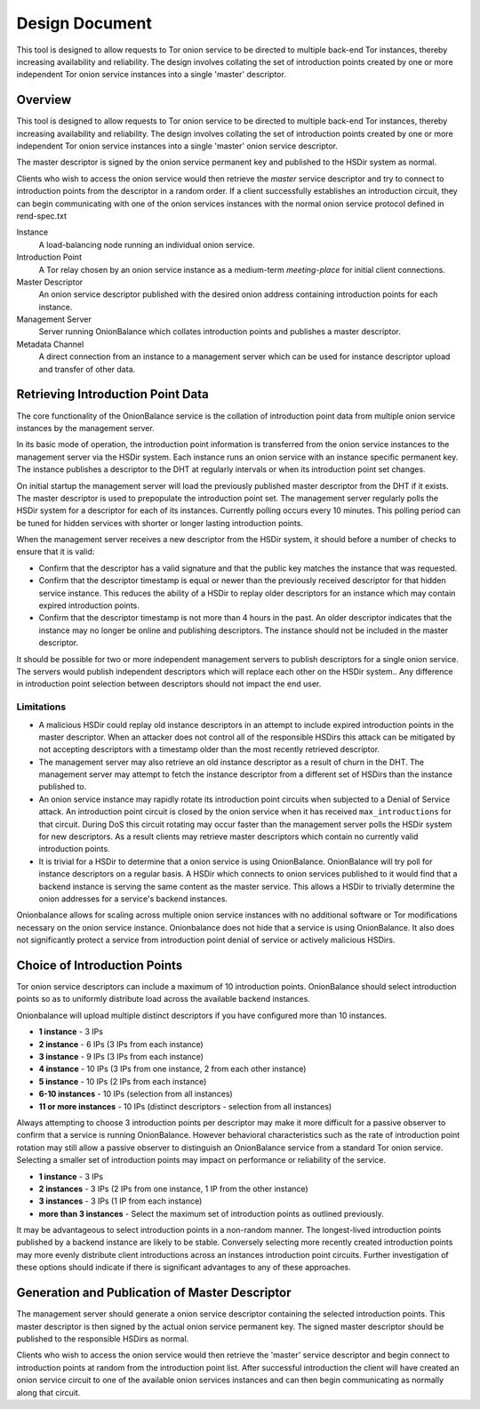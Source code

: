 Design Document
===============

This tool is designed to allow requests to Tor onion service to be
directed to multiple back-end Tor instances, thereby increasing
availability and reliability. The design involves collating the set of
introduction points created by one or more independent Tor onion service
instances into a single 'master' descriptor.

Overview
--------

This tool is designed to allow requests to Tor onion service to be
directed to multiple back-end Tor instances, thereby increasing
availability and reliability. The design involves collating the set of
introduction points created by one or more independent Tor onion service
instances into a single 'master' onion service descriptor.

The master descriptor is signed by the onion service permanent key and
published to the HSDir system as normal.

Clients who wish to access the onion service would then retrieve the
*master* service descriptor and try to connect to introduction points
from the descriptor in a random order. If a client successfully
establishes an introduction circuit, they can begin communicating with
one of the onion services instances with the normal onion service
protocol defined in rend-spec.txt

Instance
  A load-balancing node running an individual onion service.
Introduction Point
  A Tor relay chosen by an onion service instance as a medium-term
  *meeting-place* for initial client connections.
Master Descriptor
  An onion service descriptor published with the desired onion address
  containing introduction points for each instance.
Management Server
  Server running OnionBalance which collates introduction points and
  publishes a master descriptor.
Metadata Channel
  A direct connection from an instance to a management server which can
  be used for instance descriptor upload and transfer of other data.

Retrieving Introduction Point Data
----------------------------------

The core functionality of the OnionBalance service is the collation of
introduction point data from multiple onion service instances by the
management server.

In its basic mode of operation, the introduction point information is
transferred from the onion service instances to the management server
via the HSDir system. Each instance runs an onion service with an
instance specific permanent key. The instance publishes a descriptor to
the DHT at regularly intervals or when its introduction point set
changes.

On initial startup the management server will load the previously
published master descriptor from the DHT if it exists. The master
descriptor is used to prepopulate the introduction point set. The
management server regularly polls the HSDir system for a descriptor for
each of its instances. Currently polling occurs every 10 minutes. This
polling period can be tuned for hidden services with shorter or longer
lasting introduction points.

When the management server receives a new descriptor from the HSDir
system, it should before a number of checks to ensure that it is valid:

-  Confirm that the descriptor has a valid signature and that the public
   key matches the instance that was requested.
-  Confirm that the descriptor timestamp is equal or newer than the
   previously received descriptor for that hidden service instance. This
   reduces the ability of a HSDir to replay older descriptors for an
   instance which may contain expired introduction points.
-  Confirm that the descriptor timestamp is not more than 4 hours in the
   past. An older descriptor indicates that the instance may no longer
   be online and publishing descriptors. The instance should not be
   included in the master descriptor.

It should be possible for two or more independent management servers to
publish descriptors for a single onion service. The servers would
publish independent descriptors which will replace each other on the
HSDir system.. Any difference in introduction point selection between
descriptors should not impact the end user.

Limitations
'''''''''''

-  A malicious HSDir could replay old instance descriptors in an attempt
   to include expired introduction points in the master descriptor.
   When an attacker does not control all of the responsible HSDirs this
   attack can be mitigated by not accepting descriptors with a timestamp
   older than the most recently retrieved descriptor.

-  The management server may also retrieve an old instance descriptor as
   a result of churn in the DHT. The management server may attempt to
   fetch the instance descriptor from a different set of HSDirs than the
   instance published to.

-  An onion service instance may rapidly rotate its introduction point
   circuits when subjected to a Denial of Service attack. An
   introduction point circuit is closed by the onion service when it has
   received ``max_introductions`` for that circuit. During DoS this
   circuit rotating may occur faster than the management server polls
   the HSDir system for new descriptors. As a result clients may
   retrieve master descriptors which contain no currently valid
   introduction points.

-  It is trivial for a HSDir to determine that a onion service is using
   OnionBalance. OnionBalance will try poll for instance descriptors on a
   regular basis. A HSDir which connects to onion services published to it
   would find that a backend instance is serving the same content as the master
   service. This allows a HSDir to trivially determine the onion addresses for
   a service's backend instances.


Onionbalance allows for scaling across multiple onion service instances with no
additional software or Tor modifications necessary on the onion service
instance. Onionbalance does not hide that a service is using OnionBalance. It
also does not significantly protect a service from introduction point denial of
service or actively malicious HSDirs.


Choice of Introduction Points
-----------------------------

Tor onion service descriptors can include a maximum of 10 introduction
points. OnionBalance should select introduction points so as to
uniformly distribute load across the available backend instances.

Onionbalance will upload multiple distinct descriptors if you have configured
more than 10 instances.

-  **1 instance** - 3 IPs
-  **2 instance** - 6 IPs (3 IPs from each instance)
-  **3 instance** - 9 IPs (3 IPs from each instance)
-  **4 instance** - 10 IPs (3 IPs from one instance, 2 from each other
   instance)
-  **5 instance** - 10 IPs (2 IPs from each instance)
-  **6-10 instances** - 10 IPs (selection from all instances)
-  **11 or more instances** - 10 IPs (distinct descriptors - selection from all instances)

Always attempting to choose 3 introduction points per descriptor may make it
more difficult for a passive observer to confirm that a service is running
OnionBalance. However behavioral characteristics such as the rate of
introduction point rotation may still allow a passive observer to distinguish
an OnionBalance service from a standard Tor onion service.  Selecting a smaller
set of introduction points may impact on performance or reliability of the
service.

-  **1 instance**  - 3 IPs
-  **2 instances** - 3 IPs (2 IPs from one instance, 1 IP from the other
   instance)
-  **3 instances** - 3 IPs (1 IP from each instance)
-  **more than 3 instances** - Select the maximum set of introduction
   points as outlined previously.

It may be advantageous to select introduction points in a non-random
manner. The longest-lived introduction points published by a backend
instance are likely to be stable. Conversely selecting more recently
created introduction points may more evenly distribute client
introductions across an instances introduction point circuits. Further
investigation of these options should indicate if there is significant
advantages to any of these approaches.

Generation and Publication of Master Descriptor
-----------------------------------------------

The management server should generate a onion service descriptor
containing the selected introduction points. This master descriptor is
then signed by the actual onion service permanent key. The signed master
descriptor should be published to the responsible HSDirs as normal.

Clients who wish to access the onion service would then retrieve the
'master' service descriptor and begin connect to introduction points at
random from the introduction point list. After successful introduction
the client will have created an onion service circuit to one of the
available onion services instances and can then begin communicating as
normally along that circuit.
